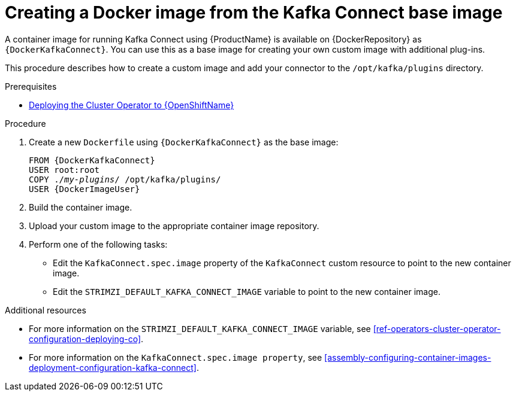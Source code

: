 // Module included in the following assemblies:
//
// assembly-using-kafka-connect-with-plugins.adoc

[id='creating-new-image-from-base-{context}']
= Creating a Docker image from the Kafka Connect base image

A container image for running Kafka Connect using {ProductName} is available on {DockerRepository} as `{DockerKafkaConnect}`. You can use this as a base image for creating your own custom image with additional plug-ins. 

This procedure describes how to create a custom image and add your connector to the `/opt/kafka/plugins` directory.

.Prerequisites

ifdef::Kubernetes[]
* xref:deploying-cluster-operator-kubernetes-str[Deploying the Cluster Operator to {KubernetesName}]
endif::Kubernetes[]

* xref:deploying-cluster-operator-openshift-str[Deploying the Cluster Operator to {OpenShiftName}]

.Procedure

. Create a new `Dockerfile` using `{DockerKafkaConnect}` as the base image:
+
[source,subs="+quotes,attributes"]
----
FROM {DockerKafkaConnect}
USER root:root
COPY ./_my-plugins_/ /opt/kafka/plugins/
USER {DockerImageUser}
----

. Build the container image.

. Upload your custom image to the appropriate container image repository.

. Perform one of the following tasks:

* Edit the `KafkaConnect.spec.image` property of the `KafkaConnect` custom resource to point to the new container image.

* Edit the `STRIMZI_DEFAULT_KAFKA_CONNECT_IMAGE` variable to point to the new container image.

.Additional resources
* For more information on the `STRIMZI_DEFAULT_KAFKA_CONNECT_IMAGE` variable, see xref:ref-operators-cluster-operator-configuration-deploying-co[].
* For more information on the `KafkaConnect.spec.image property`, see xref:assembly-configuring-container-images-deployment-configuration-kafka-connect[].
